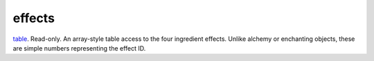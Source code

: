 effects
====================================================================================================

`table`_. Read-only. An array-style table access to the four ingredient effects. Unlike alchemy or enchanting objects, these are simple numbers representing the effect ID.

.. _`table`: ../../../lua/type/table.html

